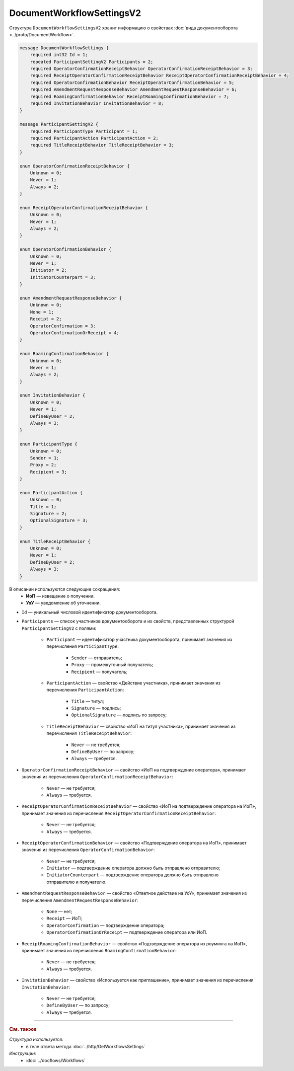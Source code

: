 DocumentWorkflowSettingsV2
==========================

Структура ``DocumentWorkflowSettingsV2`` хранит информацию о свойствах :doc:`вида документооборота <../proto/DocumentWorkflow>`.

.. code-block:: protobuf

    message DocumentWorkflowSettings {
        required int32 Id = 1;
        repeated ParticipantSettingV2 Participants = 2;
        required OperatorConfirmationReceiptBehavior OperatorConfirmationReceiptBehavior = 3;
        required ReceiptOperatorConfirmationReceiptBehavior ReceiptOperatorConfirmationReceiptBehavior = 4;
        required OperatorConfirmationBehavior ReceiptOperatorConfirmationBehavior = 5;
        required AmendmentRequestResponseBehavior AmendmentRequestResponseBehavior = 6;
        required RoamingConfirmationBehavior ReceiptRoamingConfirmationBehavior = 7;
        required InvitationBehavior InvitationBehavior = 8;
    }

    message ParticipantSettingV2 {
        required ParticipantType Participant = 1;
        required ParticipantAction ParticipantAction = 2;
        required TitleReceiptBehavior TitleReceiptBehavior = 3;
    }

    enum OperatorConfirmationReceiptBehavior {
        Unknown = 0;
        Never = 1;
        Always = 2;
    }

    enum ReceiptOperatorConfirmationReceiptBehavior {
        Unknown = 0;
        Never = 1;
        Always = 2;
    }

    enum OperatorConfirmationBehavior {
        Unknown = 0;
        Never = 1;
        Initiator = 2;
        InitiatorCounterpart = 3;
    }

    enum AmendmentRequestResponseBehavior {
        Unknown = 0;
        None = 1;
        Receipt = 2;
        OperatorConfirmation = 3;
        OperatorConfirmationOrReceipt = 4;
    }

    enum RoamingConfirmationBehavior {
        Unknown = 0;
        Never = 1;
        Always = 2;
    }

    enum InvitationBehavior {
        Unknown = 0;
        Never = 1;
        DefineByUser = 2;
        Always = 3;
    }

    enum ParticipantType {
        Unknown = 0;
        Sender = 1;
        Proxy = 2;
        Recipient = 3;
    }

    enum ParticipantAction {
        Unknown = 0;
        Title = 1;
        Signature = 2;
        OptionalSignature = 3;
    }

    enum TitleReceiptBehavior {
        Unknown = 0;
        Never = 1;
        DefineByUser = 2;
        Always = 3;
    }

В описании используются следующие сокращения:
 - **ИоП** — извещение о получении.
 - **УоУ** — уведомление об уточнении.

- ``Id`` — уникальный числовой идентификатор документооборота.
- ``Participants`` — список участников документооборота и их свойств, представленных структурой ``ParticipantSettingV2`` с полями:

	- ``Participant`` — идентификатор участника документооборота, принимает значения из перечисления ``ParticipantType``:

		- ``Sender`` — отправитель;
		- ``Proxy`` — промежуточный получатель;
		- ``Recipient`` — получатель;

	- ``ParticipantAction`` — свойство «Действие участника», принимает значения из перечисления ``ParticipantAction``:
	
		- ``Title`` — титул;
		- ``Signature`` — подпись;
		- ``OptionalSignature`` — подпись по запросу;

	- ``TitleReceiptBehavior`` — свойство «ИоП на титул участника», принимает значения из перечисления ``TitleReceiptBehavior``:

		- ``Never`` — не требуется;
		- ``DefineByUser`` — по запросу;
		- ``Always`` — требуется.

- ``OperatorConfirmationReceiptBehavior`` — свойство «ИоП на подтверждение оператора», принимает значения из перечисления ``OperatorConfirmationReceiptBehavior``:

	- ``Never`` — не требуется;
	- ``Always`` — требуется.

- ``ReceiptOperatorConfirmationReceiptBehavior`` — свойство «ИоП на подтверждение оператора на ИоП», принимает значения из перечисления ``ReceiptOperatorConfirmationReceiptBehavior``:

	- ``Never`` — не требуется;
	- ``Always`` — требуется.

- ``ReceiptOperatorConfirmationBehavior`` — свойство «Подтверждение оператора на ИоП», принимает значения из перечисления ``OperatorConfirmationBehavior``:

	- ``Never`` — не требуется;
	- ``Initiator`` — подтверждение оператора должно быть отправлено отправителю;
	- ``InitiatorCounterpart`` — подтверждение оператора должно быть отправлено отправителю и получателю.

- ``AmendmentRequestResponseBehavior`` — свойство «Ответное действие на УоУ», принимает значения из перечисления ``AmendmentRequestResponseBehavior``:

	- ``None`` — нет;
	- ``Receipt`` — ИоП;
	- ``OperatorConfirmation`` — подтверждение оператора;
	- ``OperatorConfirmationOrReceipt`` — подтверждение оператора или ИоП.

- ``ReceiptRoamingConfirmationBehavior`` — свойство «Подтверждение оператора из роуминга на ИоП», принимает значения из перечисления ``RoamingConfirmationBehavior``:

	- ``Never`` — не требуется;
	- ``Always`` — требуется.

- ``InvitationBehavior`` — свойство «Используется как приглашение», принимает значения из перечисления ``InvitationBehavior``:

	- ``Never`` — не требуется;
	- ``DefineByUser`` — по запросу;
	- ``Always`` — требуется.


----

.. rubric:: См. также

*Структура используется:*
	- в теле ответа метода :doc:`../http/GetWorkflowsSettings`
	
*Инструкции:*
	- :doc:`../docflows/Workflows`